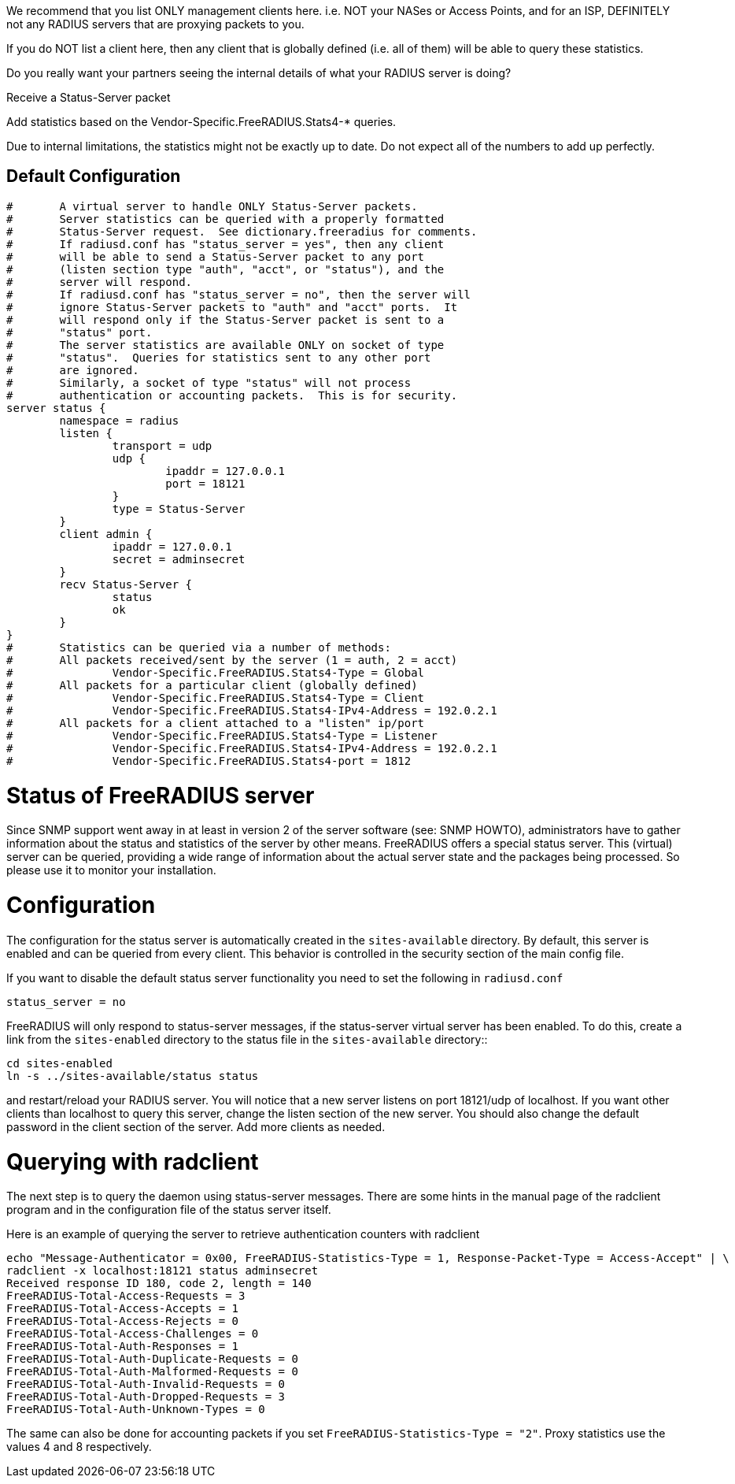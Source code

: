 We recommend that you list ONLY management clients here.
i.e. NOT your NASes or Access Points, and for an ISP,
DEFINITELY not any RADIUS servers that are proxying packets
to you.

If you do NOT list a client here, then any client that is
globally defined (i.e. all of them) will be able to query
these statistics.

Do you really want your partners seeing the internal details
of what your RADIUS server is doing?



Receive a Status-Server packet


Add statistics based on the Vendor-Specific.FreeRADIUS.Stats4-* queries.








Due to internal limitations, the statistics might not be exactly up
to date.  Do not expect all of the numbers to add up perfectly.


== Default Configuration

```
#	A virtual server to handle ONLY Status-Server packets.
#	Server statistics can be queried with a properly formatted
#	Status-Server request.  See dictionary.freeradius for comments.
#	If radiusd.conf has "status_server = yes", then any client
#	will be able to send a Status-Server packet to any port
#	(listen section type "auth", "acct", or "status"), and the
#	server will respond.
#	If radiusd.conf has "status_server = no", then the server will
#	ignore Status-Server packets to "auth" and "acct" ports.  It
#	will respond only if the Status-Server packet is sent to a
#	"status" port.
#	The server statistics are available ONLY on socket of type
#	"status".  Queries for statistics sent to any other port
#	are ignored.
#	Similarly, a socket of type "status" will not process
#	authentication or accounting packets.  This is for security.
server status {
	namespace = radius
	listen {
		transport = udp
		udp {
			ipaddr = 127.0.0.1
			port = 18121
		}
		type = Status-Server
	}
	client admin {
		ipaddr = 127.0.0.1
		secret = adminsecret
	}
	recv Status-Server {
		status
		ok
	}
}
#	Statistics can be queried via a number of methods:
#	All packets received/sent by the server (1 = auth, 2 = acct)
#		Vendor-Specific.FreeRADIUS.Stats4-Type = Global
#	All packets for a particular client (globally defined)
#		Vendor-Specific.FreeRADIUS.Stats4-Type = Client
#		Vendor-Specific.FreeRADIUS.Stats4-IPv4-Address = 192.0.2.1
#	All packets for a client attached to a "listen" ip/port
#		Vendor-Specific.FreeRADIUS.Stats4-Type = Listener
#		Vendor-Specific.FreeRADIUS.Stats4-IPv4-Address = 192.0.2.1
#		Vendor-Specific.FreeRADIUS.Stats4-port = 1812
```




= Status of FreeRADIUS server

Since SNMP support went away in at least in version 2 of the server software (see: SNMP HOWTO), administrators have to gather information about the status and statistics of the server by other means. FreeRADIUS offers a special status server. This (virtual) server can be queried, providing a wide range of information about the actual server state and the packages being processed. So please use it to monitor your installation.

= Configuration

The configuration for the status server is automatically created in the `sites-available` directory.
By default, this server is enabled and can be queried from every client. This behavior is controlled in the security section of the main config file.

If you want to disable the default status server functionality you need to set the following in `radiusd.conf`::
----
status_server = no
----

FreeRADIUS will only respond to status-server messages, if the status-server virtual server has been enabled. To do this,
create a link from the `sites-enabled` directory to the status file in the `sites-available` directory::
----
cd sites-enabled
ln -s ../sites-available/status status
----

and restart/reload your RADIUS server. You will notice that a new server listens on port 18121/udp of localhost. If you want other clients than localhost to query this server, change the listen section of the new server. You should also change the default password in the client section of the server. Add more clients as needed.

= Querying with radclient

The next step is to query the daemon using status-server messages. There are some hints in the manual page of the radclient program and in the configuration file of the status server itself.

Here is an example of querying the server to retrieve authentication counters with radclient::
----
echo "Message-Authenticator = 0x00, FreeRADIUS-Statistics-Type = 1, Response-Packet-Type = Access-Accept" | \
radclient -x localhost:18121 status adminsecret
Received response ID 180, code 2, length = 140
FreeRADIUS-Total-Access-Requests = 3
FreeRADIUS-Total-Access-Accepts = 1
FreeRADIUS-Total-Access-Rejects = 0
FreeRADIUS-Total-Access-Challenges = 0
FreeRADIUS-Total-Auth-Responses = 1
FreeRADIUS-Total-Auth-Duplicate-Requests = 0
FreeRADIUS-Total-Auth-Malformed-Requests = 0
FreeRADIUS-Total-Auth-Invalid-Requests = 0
FreeRADIUS-Total-Auth-Dropped-Requests = 3
FreeRADIUS-Total-Auth-Unknown-Types = 0
----

The same can also be done for accounting packets if you set `FreeRADIUS-Statistics-Type = "2"`. Proxy statistics use the values 4 and 8 respectively.

